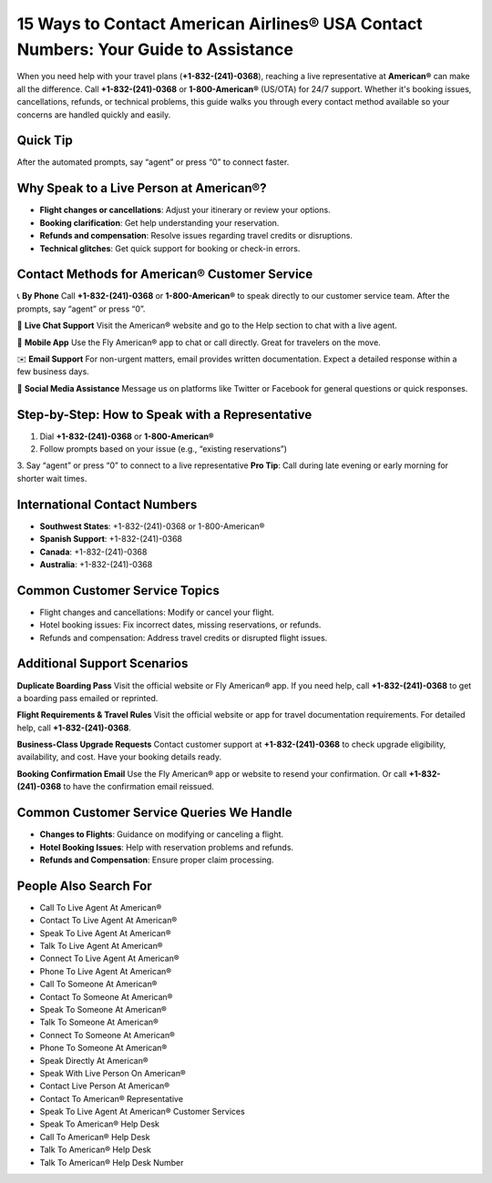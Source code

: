 15 Ways to Contact American Airlines® USA Contact Numbers: Your Guide to Assistance
===================================================================================

When you need help with your travel plans (**+1-832-(241)-0368**), reaching a live representative at **American®** can make all the difference. Call **+1-832-(241)-0368** or **1-800-American®** (US/OTA) for 24/7 support. Whether it's booking issues, cancellations, refunds, or technical problems, this guide walks you through every contact method available so your concerns are handled quickly and easily.

Quick Tip
---------
After the automated prompts, say “agent” or press “0” to connect faster.

Why Speak to a Live Person at American®?
----------------------------------------
- **Flight changes or cancellations**: Adjust your itinerary or review your options.
- **Booking clarification**: Get help understanding your reservation.
- **Refunds and compensation**: Resolve issues regarding travel credits or disruptions.
- **Technical glitches**: Get quick support for booking or check-in errors.

Contact Methods for American® Customer Service
----------------------------------------------
📞 **By Phone**  
Call **+1-832-(241)-0368** or **1-800-American®** to speak directly to our customer service team. After the prompts, say “agent” or press “0”.

💬 **Live Chat Support**  
Visit the American® website and go to the Help section to chat with a live agent.

📱 **Mobile App**  
Use the Fly American® app to chat or call directly. Great for travelers on the move.

✉️ **Email Support**  
For non-urgent matters, email provides written documentation. Expect a detailed response within a few business days.

📲 **Social Media Assistance**  
Message us on platforms like Twitter or Facebook for general questions or quick responses.

Step-by-Step: How to Speak with a Representative
------------------------------------------------
1. Dial **+1-832-(241)-0368** or **1-800-American®**
2. Follow prompts based on your issue (e.g., “existing reservations”)
3. Say “agent” or press “0” to connect to a live representative  
**Pro Tip**: Call during late evening or early morning for shorter wait times.

International Contact Numbers
-----------------------------
- **Southwest States**: +1-832-(241)-0368 or 1-800-American®
- **Spanish Support**: +1-832-(241)-0368
- **Canada**: +1-832-(241)-0368
- **Australia**: +1-832-(241)-0368

Common Customer Service Topics
------------------------------
- Flight changes and cancellations: Modify or cancel your flight.
- Hotel booking issues: Fix incorrect dates, missing reservations, or refunds.
- Refunds and compensation: Address travel credits or disrupted flight issues.

Additional Support Scenarios
----------------------------
**Duplicate Boarding Pass**  
Visit the official website or Fly American® app. If you need help, call **+1-832-(241)-0368** to get a boarding pass emailed or reprinted.

**Flight Requirements & Travel Rules**  
Visit the official website or app for travel documentation requirements. For detailed help, call **+1-832-(241)-0368**.

**Business-Class Upgrade Requests**  
Contact customer support at **+1-832-(241)-0368** to check upgrade eligibility, availability, and cost. Have your booking details ready.

**Booking Confirmation Email**  
Use the Fly American® app or website to resend your confirmation. Or call **+1-832-(241)-0368** to have the confirmation email reissued.

Common Customer Service Queries We Handle
-----------------------------------------
- **Changes to Flights**: Guidance on modifying or canceling a flight.
- **Hotel Booking Issues**: Help with reservation problems and refunds.
- **Refunds and Compensation**: Ensure proper claim processing.

People Also Search For
-----------------------
- Call To Live Agent At American®  
- Contact To Live Agent At American®  
- Speak To Live Agent At American®  
- Talk To Live Agent At American®  
- Connect To Live Agent At American®  
- Phone To Live Agent At American®  
- Call To Someone At American®  
- Contact To Someone At American®  
- Speak To Someone At American®  
- Talk To Someone At American®  
- Connect To Someone At American®  
- Phone To Someone At American®  
- Speak Directly At American®  
- Speak With Live Person On American®  
- Contact Live Person At American®  
- Contact To American® Representative  
- Speak To Live Agent At American® Customer Services  
- Speak To American® Help Desk  
- Call To American® Help Desk  
- Talk To American® Help Desk  
- Talk To American® Help Desk Number
